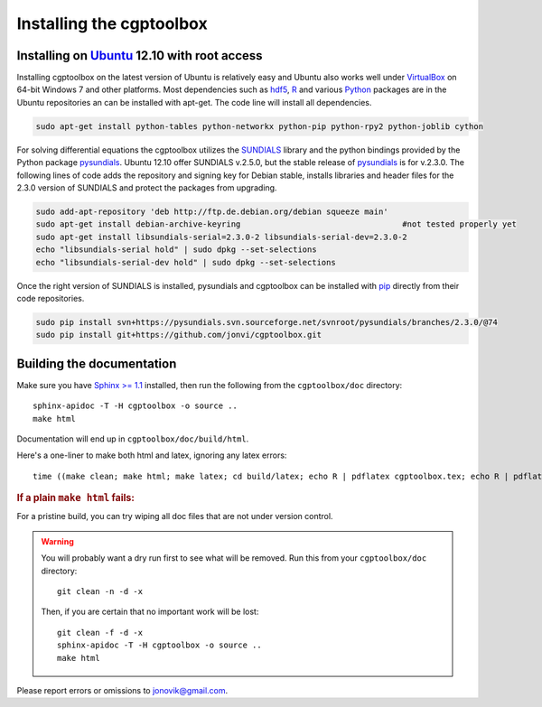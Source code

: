 .. Testing cross-references:

.. _installation:

Installing the cgptoolbox
=========================

.. highlight:: bash

.. This is a comment. In fact, any directive that ReST cannot make sense of
   is considered a comment. Furthermore, ReST is picky about indentation. 
   In the enumerated lists below, the indentation of continuation lines must 
   exactly match the beginning of the line, not counting the number and dot. 
   There must be a blank line before further paragraphs in an item, and before 
   nested lists.

.. todo::

   Describe installation process in a typical HPC environment, non-python dependencies (R, hdf5,
   zeromq,) and file of required/recommended python packages for pip installation.
   
Installing on `Ubuntu <http://www.ubuntu.com/download/ubuntu/download>`_ 12.10 with root access
-----------------------------------------------------------------------------------------------
Installing cgptoolbox on the latest version of Ubuntu is relatively easy and Ubuntu also
works well under `VirtualBox <http://www.virtualbox.org/>`_ on 64-bit Windows 7 and other platforms. 
Most dependencies such as `hdf5 <http://www.hdfgroup.org/HDF5/>`_, `R <http://r-project.org>`_
and various `Python <http://python.org>`_ packages are in the Ubuntu repositories an can 
be installed with apt-get. The code line will install all dependencies.

.. code-block:: bash

   sudo apt-get install python-tables python-networkx python-pip python-rpy2 python-joblib cython

For solving differential equations the cgptoolbox utilizes the `SUNDIALS <http://www.llnl.gov/CASC/sundials>`_ 
library and the python bindings provided by the Python package `pysundials <http://pysundials.sourceforge.net>`_.
Ubuntu 12.10 offer SUNDIALS v.2.5.0, but the stable release of `pysundials <http://pysundials.sourceforge.net>`_ is for
v.2.3.0. The following lines of code adds the repository and signing key for Debian stable, installs libraries and header 
files for the 2.3.0 version of SUNDIALS and protect the packages from upgrading.

.. code-block:: bash

   sudo add-apt-repository 'deb http://ftp.de.debian.org/debian squeeze main'
   sudo apt-get install debian-archive-keyring					#not tested properly yet
   sudo apt-get install libsundials-serial=2.3.0-2 libsundials-serial-dev=2.3.0-2
   echo "libsundials-serial hold" | sudo dpkg --set-selections
   echo "libsundials-serial-dev hold" | sudo dpkg --set-selections

Once the right version of SUNDIALS is installed, pysundials and cgptoolbox can be installed 
with `pip <http://www.pip-installer.org/>`_ directly from their code repositories.

.. code-block:: bash

   sudo pip install svn+https://pysundials.svn.sourceforge.net/svnroot/pysundials/branches/2.3.0/@74
   sudo pip install git+https://github.com/jonvi/cgptoolbox.git

Building the documentation
--------------------------

Make sure you have `Sphinx >= 1.1 <http://sphinx.pocoo.org/latest/>`_ installed, 
then run the following from the ``cgptoolbox/doc`` directory::

   sphinx-apidoc -T -H cgptoolbox -o source ..
   make html

Documentation will end up in ``cgptoolbox/doc/build/html``.

Here's a one-liner to make both html and latex, ignoring any latex errors::

   time ((make clean; make html; make latex; cd build/latex; echo R | pdflatex cgptoolbox.tex; echo R | pdflatex cgptoolbox.tex; xdg-open cgptoolbox.pdf; xdg-open ../html/index.html) > all.txt 2>&1)

.. rubric:: If a plain ``make html`` fails:

For a pristine build, you can try wiping all doc files that are 
not under version control.

.. warning::
   
   You will probably want a dry run first to see 
   what will be removed. Run this from your ``cgptoolbox/doc`` directory::
   
      git clean -n -d -x
   
   Then, if you are certain that no important work will be lost::
   
      git clean -f -d -x
      sphinx-apidoc -T -H cgptoolbox -o source ..
      make html

Please report errors or omissions to jonovik@gmail.com.
